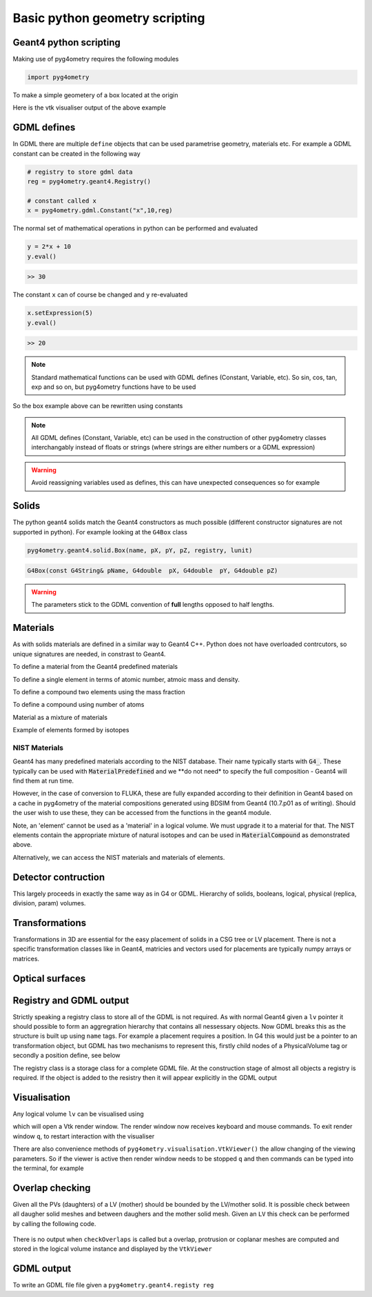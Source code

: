 ===============================
Basic python geometry scripting
===============================

Geant4 python scripting 
-----------------------

Making use of pyg4ometry requires the following modules 

.. code-block :: python

   import pyg4ometry               

To make a simple geometery of a box located at the origin

.. code-block :: python
   :linenos:

   # load pyg4ometry
   import pyg4ometry               

   # registry to store gdml data
   reg  = pyg4ometry.geant4.Registry()
  
   # world solid and logical
   ws   = pyg4ometry.geant4.solid.Box("ws",50,50,50,reg)
   wl   = pyg4ometry.geant4.LogicalVolume(ws,"G4_Galactic","wl",reg)
   reg.setWorld(wl.name)

   # box placed at origin
   b1   = pyg4ometry.geant4.solid.Box("b1",10,10,10,reg)
   b1_l = pyg4ometry.geant4.LogicalVolume(b1,"G4_Fe","b1_l",reg)
   b1_p = pyg4ometry.geant4.PhysicalVolume([0,0,0],[0,0,0],b1_l,"b1_p",wl,reg)

   # visualise geometry
   v = pyg4ometry.visualisation.VtkViewer()
   v.addLogicalVolume(wl)
   v.addAxes(20)
   v.view()

Here is the vtk visualiser output of the above example

.. figure:: pythonscripting/pythonscripting1.tiff
   :alt: Simple python scripting example

GDML defines 
------------

In GDML there are multiple ``define`` objects that can be used parametrise 
geometry, materials etc. For example a GDML constant can be created in the 
following way 

.. code-block :: python

   # registry to store gdml data
   reg = pyg4ometry.geant4.Registry()

   # constant called x 
   x = pyg4ometry.gdml.Constant("x",10,reg)

The normal set of mathematical operations in python can be performed and 
evaluated

.. code-block :: python

   y = 2*x + 10
   y.eval()

.. code-block :: python

   >> 30

The constant ``x`` can of course be changed and ``y`` re-evaluated
   
.. code-block :: python

   x.setExpression(5)
   y.eval()

.. code-block :: python

   >> 20

.. note::
   Standard mathematical functions can be used with GDML defines (Constant, Variable, etc). So sin, cos, tan, 
   exp and so on, but pyg4ometry functions have to be used

.. code-block :: python
   :linenos:
   
   x  = pyg4ometry.gdml.Constant("x",10,reg)
   cx = pyg4ometry.gdml.cos(x)
   
So the box example above can be rewritten using constants

.. code-block :: python
   :linenos:     
   :emphasize-lines: 7-9,16

   # load pyg4ometry
   import pyg4ometry

   # registry to store gdml data
   reg  = pyg4ometry.geant4.Registry()

   bx = pyg4ometry.gdml.Constant("bx","10",reg,True)
   by = pyg4ometry.gdml.Constant("by",2*bx,reg,True)
   bz = pyg4ometry.gdml.Constant("bz",2*by,reg,True)

   # world solid and logical
   ws   = pyg4ometry.geant4.solid.Box("ws",50,50,50,reg)
   wl   = pyg4ometry.geant4.LogicalVolume(ws,"G4_Galactic","wl",reg)

   # box placed at origin
   b1   = pyg4ometry.geant4.solid.Box("b1",bx,by,bz,reg)
   b1_l = pyg4ometry.geant4.LogicalVolume(b1,"G4_Fe","b1_l",reg)
   b1_p = pyg4ometry.geant4.PhysicalVolume([0,0,0],[0,0,0],b1_l,"b1_p",wl,reg)

   # visualise geometry
   v = pyg4ometry.visualisation.VtkViewer()
   v.addLogicalVolume(wl)
   v.addAxes(20)
   v.view()

.. note::
   All GDML defines (Constant, Variable, etc) can be used in the construction of other pyg4ometry classes 
   interchangably instead of floats or strings (where strings are either numbers or a GDML expression)

.. warning::
   Avoid reassigning variables used as defines, this can have unexpected consequences so for example 

.. code-block :: python
   :linenos:

   b1   = pyg4ometry.geant4.solid.Box("b1",bx,by,bz,reg)
   b1.pX = 20              # do not do this
   b1.pX.setExpression(20) # rather do this

Solids 
------

The python geant4 solids match the Geant4 constructors as much possible (different constructor signatures are not supported in python). For example looking at the ``G4Box`` class

.. code-block :: python

   pyg4ometry.geant4.solid.Box(name, pX, pY, pZ, registry, lunit)

.. code-block :: c++

   G4Box(const G4String& pName, G4double  pX, G4double  pY, G4double pZ)

.. warning::
   The parameters stick to the GDML convention of **full** lengths opposed to half lengths.

Materials 
---------

As with solids materials are defined in a similar way to Geant4 C++. Python
does not have overloaded contrcutors, so unique signatures are needed, in 
constrast to Geant4.  

To define a material from the Geant4 predefined materials 

.. code-block :: python
   :emphasize-lines: 2-3
   :linenos:

   import pyg4ometry.geant4 as _g4
   wm = _g4.MaterialPredefined("G4_Galactic")
   bm = _g4.MaterialPredefined("G4_Fe")


To define a single element in terms of atomic number, atmoic mass and density.

.. code-block :: python
   :emphasize-lines: 2-3
   :linenos:

   import pyg4ometry.geant4 as _g4
   wm = _g4.MaterialSingleElement("galactic",1,1.008,1e-25,reg)   # low density hydrogen
   bm = _g4.MaterialSingleElement("iron",26,55.8452,7.874,reg)    # iron at near room temp

To define a compound two elements using the mass fraction

.. code-block :: python
   :emphasize-lines: 2
   :linenos:

   import pyg4ometry.geant4 as _g4
   wm = _g4.MaterialCompound("air",1.290e-3,2,reg)
   ne = _g4.ElementSimple("nitrogen","N",7,14.01)
   oe = _g4.ElementSimple("oxygen","O",8,16.0)
   wm.add_element_massfraction(ne,0.7)
   wm.add_element_massfraction(oe,0.3)
   bm = _g4.MaterialSingleElement("iron",26,55.8452,7.874,reg)    # iron at near room temp

To define a compound using number of atoms 

.. code-block :: python
   :emphasize-lines: 2
   :linenos:

   import pyg4ometry.geant4 as _g4
   bm = _g4.MaterialCompound("plastic",1.38,3,reg)    # Generic PET C_10 H_8 O_4
   he = _g4.ElementSimple("hydrogen","H",1,1.008)
   ce = _g4.ElementSimple("carbon","C",6,12.0096)
   oe = _g4.ElementSimple("oxygen","O",8,16.0)
   bm.add_element_natoms(he,8)
   bm.add_element_natoms(ce,10)
   bm.add_element_natoms(oe,4)

Material as a mixture of materials 

.. code-block :: python
   :emphasize-lines: 2
   :linenos:

   import pyg4ometry.geant4 as _g4
   bm     = _g4.MaterialCompound("YellowBrass_C26800", 8.14, 2, reg)
   copper = _g4.MaterialPredefined("G4_Cu")
   zinc   = _g4.MaterialPredefined("G4_Zn")
   bm.add_material(copper, 0.67)
   bm.add_material(zinc, 0.33)

Example of elements formed by isotopes

.. code-block :: python
   :emphasize-lines: 4
   :linenos:

   import pyg4ometry.geant4 as _g4
   u235 = _g4.Isotope("U235", 92, 235, 235.044)
   u238 = _g4.Isotope("U238", 92, 238, 238.051)
   uranium = _g4.ElementIsotopeMixture("uranium", "U", 2)
   uranium.add_isotope(u235, 0.00716)
   uranium.add_isotope(u238, 0.99284)
   bm = _g4.MaterialCompound("natural_uranium", 19.1, 1, reg)
   bm.add_element_massfraction(uranium, 1)


NIST Materials
**************

Geant4 has many predefined materials according to the NIST database. Their name typically starts
with :code:`G4_`. These typically can be used with :code:`MaterialPredefined` and we **do not need*
to specify the full composition - Geant4 will find them at run time.

However, in the case of conversion to FLUKA, these are fully expanded according to their definition
in Geant4 based on a cache in pyg4ometry of the material compositions generated using BDSIM from
Geant4 (10.7.p01 as of writing). Should the user wish to use these, they can be accessed from the
functions in the geant4 module.

.. code-block :: python
   :linenos:

   import pyg4ometry
   nistHydrogenElement = pyg4ometry.geant4.nist_element_2geant4Element('G4_H')

Note, an 'element' cannot be used as a 'material' in a logical volume. We must upgrade it to a material
for that. The NIST elements contain the appropriate mixture of natural isotopes and can be used in
:code:`MaterialCompound` as demonstrated above.

Alternatively, we can access the NIST materials and materials of elements.

.. code-block :: python
   :linenos:

   import pyg4ometry
   nistHydrogenMaterial = pyg4ometry.geant4.nist_material_2geant4Material('G4_H')
   nistConcreteMaterial = pyg4ometry.geant4.nist_material_2geant4Material('G4_CONCRETE')


Detector contruction 
--------------------

This largely proceeds in exactly the same way as in G4 or GDML. Hierarchy of solids, booleans, logical, 
physical (replica, division, param) volumes.

Transformations 
---------------

Transformations in 3D are essential for the easy placement of solids in a CSG tree or LV placement. 
There is not a specific transformation classes like in Geant4, matricies and vectors used for placements
are typically numpy arrays or matrices. 

Optical surfaces 
----------------

Registry and GDML output
------------------------

Strictly speaking a registry class to store all of the GDML is not required. 
As with normal Geant4 given a ``lv`` pointer it should possible to form an aggregration 
hierarchy that contains all nessessary objects. Now GDML breaks this as the
structure is built up using ``name`` tags. For example a placement requires 
a position. In G4 this would just be a pointer to an transformation object, but GDML 
has two mechanisms to represent this, firstly child nodes of a PhysicalVolume tag 
or secondly a position define, see below

The registry class is a storage class for a complete GDML file. At the
construction stage of almost all objects a registry is required. If the 
object is added to the resistry then it will appear explicitly in the GDML 
output

Visualisation
-------------

Any logical volume ``lv`` can be visualised using 

.. code-block :: python
   :linenos:

   v = pyg4ometry.visualisation.VtkViewer()
   v.addLogicalVolume(lv)
   v.addAxes(20)
   v.view()

which will open a Vtk render window. The render window now receives keyboard and mouse commands. 
To exit render window ``q``, to restart interaction with the visualiser 

.. code-block :: python
   :linenos:

   v.start()

There are also convenience methods of ``pyg4ometry.visualisation.VtkViewer()`` the allow changing 
of the viewing parameters. So if the viewer is active then render window needs to be stopped ``q`` 
and then commands can be typed into the terminal, for example  

.. code-block :: python
   :linenos:

   v.setOpactity(0.1)
   v.setWirefrace()   
   v.start()
   
Overlap checking
----------------

Given all the PVs (daughters) of a LV (mother) should be bounded by the LV/mother solid. It is
possible check between all daugher solid meshes and between daughers and the mother solid mesh.
Given an ``LV`` this check can be performed by calling the following code.

.. code-block :: python
   :emphasize-lines: 5
   :linenos:

   # cd pyg4ometry/pyg4ometry/test/pythonGeant4
   import pyg4ometry
   r  = pyg4ometry.freecad.Reader("./T103_overlap_copl.gdml")
   l = r.getRegistry().getWorldVolume()
   l.checkOverlaps(recursive=False,coplanar=True,debugIO=False)   
   v = pyg4ometry.visualisation.VtkViewer() 
   v.addLogicalVolume(l)
   v.view()

.. figure:: pythonscripting/pythonscripting2.png
   :alt: Example overlap visualisation

There is no output when ``checkOverlaps`` is called but a overlap, protrusion or 
coplanar meshes are computed and stored in the logical volume instance and displayed
by the ``VtkViewer``

GDML output 
-----------

To write an GDML file file given a ``pyg4ometry.geant4.registy reg``   

.. code-block :: python
   :emphasize-lines: 3
   :linenos:

   import pyg4ometry
   w = p4gometry.gdml.Writer()
   w.addDetector(reg)
   w.write('./file.gdml')
   w.writeGmadTester('./file.gmad')




